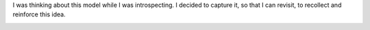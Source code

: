 .. title: My Model
.. slug: my-model
.. date: 2018-12-09 07:55:58 UTC-08:00
.. tags: thoughts
.. category:
.. link:
.. description:
.. type: text

I was thinking about this model while I was introspecting. I decided to capture it, so that I can revisit, to
recollect and reinforce this idea.

.. image::  https://dl.dropbox.com/s/xkajrkz93qymip2/Screenshot%202018-12-09%2007.57.59.png?dl=0
   :align: center
   :height: 300
   :width: 450
